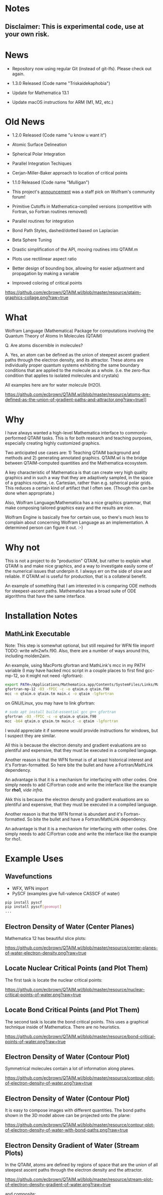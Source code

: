 * Notes
** Disclaimer: This is experimental code, use at your own risk.
  
* News
  - Repository now using regular Git (instead of git-lfs).  Please check out again.

  - 1.3.0 Released (Code name "Triskaidekaphobia")
  - Update for Mathematica 13.1 
  - Update macOS instructions for ARM (M1, M2, etc.) 
  
* Old News
  - 1.2.0 Released (Code name "u know u want it")
  - Atomic Surface Delineation
  - Spherical Polar Integration
  - Parallel Integration Techiques
  - Cerjan-Miller-Baker approach to location of critical points

  - 1.1.0 Released (Code name "Mulligan")
  - This project's [[https://community.wolfram.com/groups/-/m/t/2305648][announcement]] was a staff pick on Wolfram's
    community forum!
  - Primitive Cutoffs in Mathematica-compiled versions (competitive
    with Fortran, so Fortran routines removed)
  - Parallel routines for integration
  - Bond Path Styles, dashed/dotted based on Laplacian
  - Beta Sphere Tuning
  - Drastic simplification of the API, moving routines into QTAIM.m
  - Plots use rectilinear aspect ratio
  - Better design of bounding box, allowing for easier adjustment and
    propagation by making a variable
  - Improved coloring of critical points

[[https://github.com/ecbrown/QTAIM.wl/blob/master/resource/qtaim-graphics-collage.png?raw=true]]
  
* What

Wolfram Language (Mathematica) Package for computations involving the
Quantum Theory of Atoms In Molecules (QTAIM)

Q. Are atoms discernible in molecules? 

A. Yes, an atom can be defined as the union of steepest ascent
gradient paths through the electron density, and its attractor. These
atoms are individually proper quantum systems exhibiting the same
boundary conditions that are applied to the molecule as a
whole. (i.e. the zero-flux condition that applies to isolated
molecules and crystals)

All examples here are for water molecule (H2O).

[[https://github.com/ecbrown/QTAIM.wl/blob/master/resource/atoms-are-defined-as-the-union-of-gradient-paths-and-attractor.png?raw=true]]]]


* Why

I have always wanted a high-level Mathematica interface to
commonly-performed QTAIM tasks. This is for both research and teaching
purposes, especially creating highly customized graphics.

Two anticipated use cases are: 1) Teaching QTAIM background and methods
 and 2) generating annotated graphics. QTAIM.wl is the bridge 
between QTAIM-computed quantities and the Mathematica ecosystem.

A key characteristic of Mathematica is that can create very high
quality graphics and in such a way that they are adaptively sampled,
in the space of a graphics routine, i.e. Cartesian, rather than
e.g. spherical polar grids. This reduces a certain kind of artifact
that I often see. (Though this can be done when appropriate.)

Also, Wolfram Language/Mathematica has a nice graphics grammar, that
make composing tailored graphics easy and the results are nice.

Wolfram Engine is basically free for certain use, so there's much less
to complain about concerning Wolfram Language as an implementation. A
determined person can figure it out. :-)

* Why not
This is not a project to do "production" QTAIM, but rather to explain
what QTAIM is and make nice graphics, and a way to investigate easily
some of the numerical issues that underpin it.  I always err on the
side of slow and reliable.  If QTAIM.wl is useful for production, that
is a collateral benefit.

An example of something that I am interested in is comparing ODE methods 
for steepest-ascent paths.
Mathematica has a broad suite of ODE algorithms that have the same interface.

* Installation Notes
** MathLink Executable

Note: This step is somewhat optional, but still required for WFN file
import!  TODO: write wfn2wfx.f90.   Also, there are a number of ways around this,
including molden2aim.

An example, using MacPorts gfortran and MathLink's mcc in my PATH
variable (I may have hacked mcc script in a couple places to first
find gcc-mp-12, so it might not need -lgfortran):

#+BEGIN_SRC bash
  export PATH=/Applications/Mathematica.app/Contents/SystemFiles/Links/MathLink/DeveloperKit/MacOSX-ARM64/CompilerAdditions:${PATH}
  gfortran-mp-12 -O3 -fPIC -c -o qtaim.o qtaim.f90
  mcc -n qtaim.o qtaim.tm main.c -o qtaim -lgfortran
#+END_src

on GNU/Linux, you may have to link gfortran:
#+BEGIN_SRC bash
  # sudo apt install build-essential gcc g++ gfortran
  gfortran -O3 -fPIC -c -o qtaim.o qtaim.f90
  mcc -b64 qtaim.o qtaim.tm main.c -o qtaim -lgfortran
#+END_src

I would appreciate it if someone would provide instructions for
windows, but I suspect they are similar.

All this is because the electron density and gradient evaluations are so
plentiful and expensive, that they must be executed in a compiled
language.

Another reason is that the WFN format is of at least historical interest and it's
Fortran-formatted. So here bite the bullet and have a Fortran/MathLink
dependency.

An advantage is that it is a mechanism for interfacing with other
codes.  One simply needs to add C/Fortran code and write the interface
like the example for *rho1*, /vide infra/.

Akk this is because the electron density and gradient evaluations are so
plentiful and expensive, that they must be executed in a compiled
language.

Another reason is that the WFN format is abundant and it's
Fortran-formatted. So bite the bullet and have a Fortran/MathLink
dependency.

An advantage is that it is a mechanism for interfacing with other
codes.  One simply needs to add C/Fortran code and write the interface
like the example for rho1.

* Example Uses

** Wavefunctions
   - WFX, WFN import
   - PySCF (examples give full-valence CASSCF of water)
#+BEGIN_SRC bash
  pip install pyscf
  pip install pyscf[geomopt]
  ...
#+END_src
  
** Electron Density of Water (Center Planes)

   Mathematica 12 has beautiful slice plots:
   
[[https://github.com/ecbrown/QTAIM.wl/blob/master/resource/center-planes-of-water-electron-density.png?raw=true]]


** Locate Nuclear Critical Points (and Plot Them)
   The first task is locate the nuclear critical points:
   
[[https://github.com/ecbrown/QTAIM.wl/blob/master/resource/nuclear-critical-points-of-water.png?raw=true]]

** Locate Bond Critical Points (and Plot Them)
   The second task is locate the bond critical points. This uses a
   graphical technique inside of Mathematica. There are no heuristics.
   
[[https://github.com/ecbrown/QTAIM.wl/blob/master/resource/bond-critical-points-of-water.png?raw=true]]


** Electron Density of Water (Contour Plot)

  Symmetrical molecules contain a lot of information along planes.
   
[[https://github.com/ecbrown/QTAIM.wl/blob/master/resource/contour-plot-of-electron-density-of-water.png?raw=true]]


** Electron Density of Water (Contour Plot)

  It is easy to compose images with different quantities. The bond
  paths shown in the 3D model above can be projected onto the plane:
   
[[https://github.com/ecbrown/QTAIM.wl/blob/master/resource/contour-plot-of-electron-density-of-water-with-bond-paths.png?raw=true]]


** Electron Density Gradient of Water (Stream Plots)

   In the QTAIM, atoms are defined by regions of space that are the
   union of all steepest ascent paths through the electron density and
   the attractor.
   
[[https://github.com/ecbrown/QTAIM.wl/blob/master/resource/stream-plot-of-electron-density-gradient-of-water.png?raw=true]]

and composite:

[[https://github.com/ecbrown/QTAIM.wl/blob/master/resource/stream-plot-contour-plot-of-electron-density-gradient-of-water.png?raw=true]]

and in 3D:

[[https://github.com/ecbrown/QTAIM.wl/blob/master/resource/stream-plot-3d-of-electron-density-gradient-of-water.png?raw=true]]

** (Negative of) Laplacian of Electron Density

   "Lone Pairs" of electrons can be located by finding maxima in the
   negative of the Laplacian of the electron density.  A feature of
   QTAIM.wl is that is uses the same techniques to find critical
   points in the Laplacian as it does in the electron density.

   
[[https://github.com/ecbrown/QTAIM.wl/blob/master/resource/slice-contour-plot-3d-of-electron-density-laplacian-of-water.png?raw=true]]

and the plane that shows the pile-up in pink, above and below the plane which protrudes toward the viewer in the 3D version:

[[https://github.com/ecbrown/QTAIM.wl/blob/master/resource/contour-plot-of-laplacian-of-electron-density-of-water.png?raw=true]]

** Atomic Basin Delineation
   
** Atomic Integration 


   
* Noteworthy Features, Novelties, and other Curiosities (Incomplete Laundry List)
  - [[https://aoterodelaroza.github.io/critic2][Critic2]] / AIMAll / MultiWFN etc. are great and I recommend these
    results be checked against them
  - Infinite-order analytical partial derivatives based on two
    applications of Leibniz Product Rule of Cartesian GTOs. The best
    way to find roots is with Hessian information.  Since the
    Laplacian of the electron density already needs second
    derivatives, its Hessian needs fourth order derivatives! This is
    too high a derivative to hand code, and everything here is very
    stiff for numerical differentiation.  Written in Modern Fortran.
  - Molecular graphs are computed using "J.M."'s StackExchange for 3D
    critical point location. This technique generalizes to fields for
    which there may not be heuristics for searching, e.g. bond paths
    between two nuclear critical points.  This includes the Laplacian
    field, as well all other imaginable, such as Kinetic Energy
    Density topology.
  - Data generated adaptively depending on task.  Eschews precomputed
    grids.
  - Adams-Bashforth-Moulton (ABM) integrator with variable order/step
    due to Shampine and Watts (DEABM).  We already know these are
    going start or are going to get stiff, so even better than
    Doermand-Prince.  Need to verify this since tuning beta spheres.
  - Mathematica's infinite possibilities for styling graphics,
    scripting, orchestrating, extending, and exploring
  - Parallelization opportunities abound because its easy to
    subdivide a number of these methods into subregions and then
    combine. (Split-Apply-Combine over different computer architectures!)
  - Written in a language that is rich with "scientific methods"
    e.g. has e.g. Hermite Polynomials built-in.
  - I can't tell if this package is slow, or just that accurate images
    without jagged edges just take a long time to compute. Note that
    parallelization may be found at the frame/configuration/atom level
    as well, it does not have to be serial.  Again just getting this
    stood up, many order-saving optimizations to come.
  - Other packages for QTAIM exist and they can be interfaced
    e.g. through files and/or linking.  These functions should work
    with interpolated functions as well.  I am currently investigating
    how [[https://aoterodelaroza.github.io/critic2][Critic2]]'s results can be utilized.  Its routines cover
    additional domains such as solid state and this package could be
    "just graphics" in certain cases.

* Contact

  Please send suggestions/comments to:

  Eric Brown ecbrown@ericcbrown.com

  or open an issue. I am especially interested in new chemistry that
  you would like to share either as early ideas or results you want to
  showcase in notebook form.
